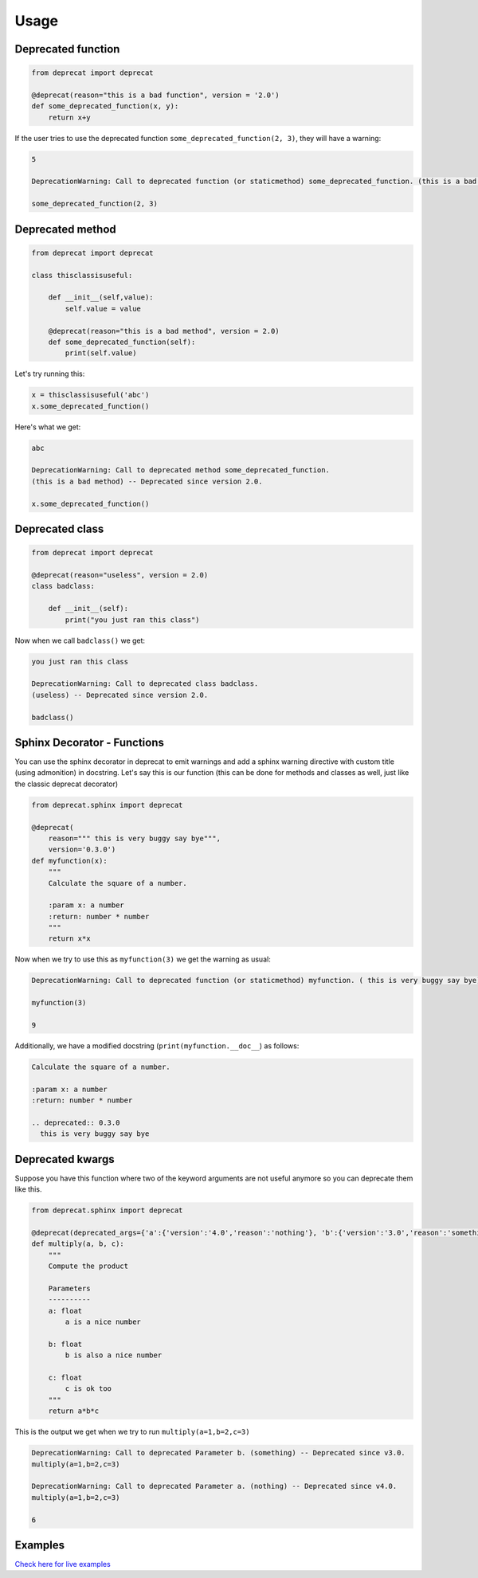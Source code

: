 .. _usage:

Usage
========


Deprecated function
-------------------

.. code-block:: python

  from deprecat import deprecat

  @deprecat(reason="this is a bad function", version = '2.0')
  def some_deprecated_function(x, y):
      return x+y

If the user tries to use the deprecated function ``some_deprecated_function(2, 3)``, they will have a warning:

.. code-block:: sh

  5

  DeprecationWarning: Call to deprecated function (or staticmethod) some_deprecated_function. (this is a bad function) -- Deprecated since version 2.0.
  
  some_deprecated_function(2, 3)
  


Deprecated method
-----------------

.. code-block:: python

  from deprecat import deprecat

  class thisclassisuseful:
      
      def __init__(self,value):
          self.value = value

      @deprecat(reason="this is a bad method", version = 2.0)
      def some_deprecated_function(self):
          print(self.value)

Let's try running this:

.. code-block:: python

  x = thisclassisuseful('abc')
  x.some_deprecated_function()

Here's what we get:

.. code-block:: sh

  abc

  DeprecationWarning: Call to deprecated method some_deprecated_function. 
  (this is a bad method) -- Deprecated since version 2.0.

  x.some_deprecated_function()

Deprecated class
----------------

.. code-block:: python

  from deprecat import deprecat

  @deprecat(reason="useless", version = 2.0)
  class badclass:
      
      def __init__(self):
          print("you just ran this class")
  
Now when we call ``badclass()`` we get:

.. code-block:: sh

  you just ran this class

  DeprecationWarning: Call to deprecated class badclass. 
  (useless) -- Deprecated since version 2.0.
  
  badclass()


Sphinx Decorator - Functions
----------------------------

You can use the sphinx decorator in deprecat to emit warnings and add a sphinx warning directive with custom title (using admonition) in docstring. Let's say this is our function (this can be done for methods and classes as well, just like the classic deprecat decorator)

.. code-block:: python

  from deprecat.sphinx import deprecat

  @deprecat(
      reason=""" this is very buggy say bye""",
      version='0.3.0')
  def myfunction(x):
      """
      Calculate the square of a number.

      :param x: a number
      :return: number * number
      """
      return x*x

Now when we try to use this as ``myfunction(3)`` we get the warning as usual:

.. code-block:: sh

  DeprecationWarning: Call to deprecated function (or staticmethod) myfunction. ( this is very buggy say bye) -- Deprecated since version 0.3.0.
  
  myfunction(3)

  9

Additionally, we have a modified docstring (``print(myfunction.__doc__``) as follows:

.. code-block:: sh

  Calculate the square of a number.

  :param x: a number
  :return: number * number

  .. deprecated:: 0.3.0
    this is very buggy say bye


Deprecated kwargs
-----------------

Suppose you have this function where two of the keyword arguments are not useful anymore so you can deprecate them like this.

.. code-block:: python

  from deprecat.sphinx import deprecat

  @deprecat(deprecated_args={'a':{'version':'4.0','reason':'nothing'}, 'b':{'version':'3.0','reason':'something'}})
  def multiply(a, b, c):
      """
      Compute the product

      Parameters
      ----------
      a: float
          a is a nice number

      b: float
          b is also a nice number

      c: float
          c is ok too
      """
      return a*b*c

This is the output we get when we try to run ``multiply(a=1,b=2,c=3)``

.. code-block:: sh

  DeprecationWarning: Call to deprecated Parameter b. (something) -- Deprecated since v3.0.
  multiply(a=1,b=2,c=3)

  DeprecationWarning: Call to deprecated Parameter a. (nothing) -- Deprecated since v4.0.
  multiply(a=1,b=2,c=3)
  
  6

Examples
--------
`Check here for live examples <https://deprecat.readthedocs.io/en/latest/source/api.html#examples>`__